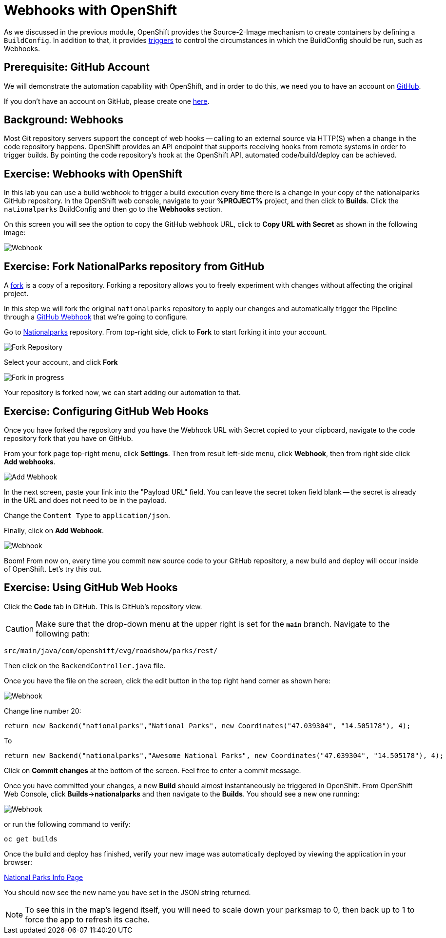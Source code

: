 = Webhooks with OpenShift
:navtitle: Webhooks with OpenShift

As we discussed in the previous module, OpenShift provides the Source-2-Image mechanism to create containers by defining a `BuildConfig`. In addition to that, it provides link:https://docs.openshift.com/container-platform/{openshift-version}/cicd/builds/triggering-builds-build-hooks.html[triggers,window='_blank'] to control the circumstances in which the BuildConfig should be run, such as Webhooks.

[#prerequisite_github_account]
== Prerequisite: GitHub Account

We will demonstrate the automation capability with OpenShift, and in order to do this, we need you to have an account on https://github.com[GitHub,window='_blank'].

If you don't have an account on GitHub, please create one https://github.com/join[here,window='_blank'].

[#webhooks]
== Background: Webhooks

Most Git repository servers support the concept of web hooks -- calling to an
external source via HTTP(S) when a change in the code repository happens.
OpenShift provides an API endpoint that supports receiving hooks from
remote systems in order to trigger builds. By pointing the code repository's
hook at the OpenShift API, automated code/build/deploy can be
achieved.

[#webhooks_with_openshift]
== Exercise: Webhooks with OpenShift
In this lab you can use a build webhook to trigger a build execution every time there is a change in your copy of the nationalparks GitHub repository. In the OpenShift web console, navigate to your **%PROJECT%** project, and then click to **Builds**. Click the `nationalparks` BuildConfig and then go to the **Webhooks** section.

On this screen you will see the option to copy the GitHub webhook URL, click to **Copy URL with Secret** as shown in the following image:

image::nationalparks-codechanges-webhook-config.png[Webhook]


[#fork_repository_from_github]
== Exercise: Fork NationalParks repository from GitHub

A link:https://docs.github.com/en/free-pro-team@latest/github/getting-started-with-github/fork-a-repo[fork,window='_blank'] is a copy of a repository. Forking a repository allows you to freely experiment with changes without affecting the original project.

In this step we will fork the original `nationalparks` repository to apply our changes and automatically trigger the Pipeline through a link:https://docs.github.com/en/free-pro-team@latest/developers/webhooks-and-events/about-webhooks[GitHub Webhook,window='_blank'] that we're going to configure.

Go to link:https://github.com/openshift-roadshow/nationalparks[Nationalparks,window='_blank'] repository. From top-right side, click to *Fork* to start forking it into your account.

image::nationalparks-codechanges-github-fork-1.png[Fork Repository]

Select your account, and click *Fork*

image::nationalparks-codechanges-github-fork-2.png[Fork in progress]

Your repository is forked now, we can start adding our automation to that.

[#configuring_github_webhooks]
== Exercise: Configuring GitHub Web Hooks


Once you have forked the repository and you have the Webhook URL with Secret copied to your clipboard, navigate to the code repository fork that you have on GitHub.

From your fork page top-right menu, click *Settings*. Then from result left-side menu, click *Webhook*, then from right side click *Add webhooks*.

image::nationalparks-codechanges-github-webhook-settings.png[Add Webhook]

In the next screen, paste your link into the "Payload URL" field. You can leave the
secret token field blank -- the secret is already in the URL and does not need
to be in the payload.

Change the `Content Type` to `application/json`.

Finally, click on *Add Webhook*.

image::nationalparks-codechanges-github-automation-webhook.png[Webhook]

Boom! From now on, every time you commit new source code to your GitHub
repository, a new build and deploy will occur inside of OpenShift.  Let's try
this out.

[#using_github_webhooks]
== Exercise: Using GitHub Web Hooks
Click the *Code* tab in GitHub. This is GitHub's repository view.  

CAUTION: Make sure that the drop-down menu at the upper right is set for 
the *`main`* branch. Navigate to the
following path:

[.console-output]
[source,bash]
----
src/main/java/com/openshift/evg/roadshow/parks/rest/
----

Then click on the `BackendController.java` file.

Once you have the file on the screen, click the edit button in the top right
hand corner as shown here:

image::nationalparks-codechanges-github-change-code.png[Webhook]

Change line number 20:

[source,java]
----
return new Backend("nationalparks","National Parks", new Coordinates("47.039304", "14.505178"), 4);
----

To

[source,java,role="copypaste"]
----
return new Backend("nationalparks","Awesome National Parks", new Coordinates("47.039304", "14.505178"), 4);
----

Click on *Commit changes* at the bottom of the screen. Feel free to enter a commit message.

Once you have committed your changes, a new *Build* should almost instantaneously be
triggered in OpenShift. From OpenShift Web Console, click **Builds**->**nationalparks** and then navigate to the **Builds**. You should see a new one running: 

image::nationalparks-codechanges-build-running.png[Webhook]

or run the following command to verify:

[.console-input]
[source,bash,subs="+attributes,macros+"]
----
oc get builds
----

Once the build and deploy has finished, verify your new image was automatically deployed by viewing the application in your browser:


link:https://nationalparks-%PROJECT%.%CLUSTER_SUBDOMAIN%/ws/info/[National Parks Info Page,role='params-link',window='_blank']

You should now see the new name you have set in the JSON string returned.

NOTE: To see this in the map's legend itself, you will need to scale down your parksmap to 0, then back up to 1 to force the app to refresh its cache.